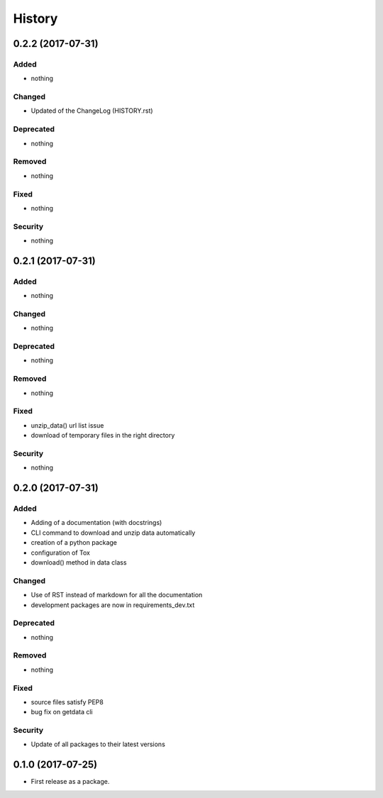 =======
History
=======

0.2.2 (2017-07-31)
------------------

Added
^^^^^

* nothing

Changed
^^^^^^^

* Updated of the ChangeLog (HISTORY.rst)

Deprecated
^^^^^^^^^^

* nothing

Removed
^^^^^^^

* nothing

Fixed
^^^^^

* nothing

Security
^^^^^^^^

* nothing

0.2.1 (2017-07-31)
------------------

Added
^^^^^
* nothing

Changed
^^^^^^^

* nothing

Deprecated
^^^^^^^^^^

* nothing

Removed
^^^^^^^

* nothing

Fixed
^^^^^

* unzip_data() url list issue
* download of temporary files in the right directory  

Security
^^^^^^^^

* nothing

0.2.0 (2017-07-31)
------------------

Added
^^^^^

* Adding of a documentation (with docstrings)
* CLI command to download and unzip data automatically
* creation of a python package
* configuration of Tox
* download() method in data class

Changed
^^^^^^^

* Use of RST instead of markdown for all the documentation
* development packages are now in requirements_dev.txt

Deprecated
^^^^^^^^^^
* nothing

Removed
^^^^^^^

* nothing

Fixed
^^^^^

* source files satisfy PEP8
* bug fix on getdata cli

Security
^^^^^^^^

* Update of all packages to their latest versions

0.1.0 (2017-07-25)
------------------

* First release as a package.
